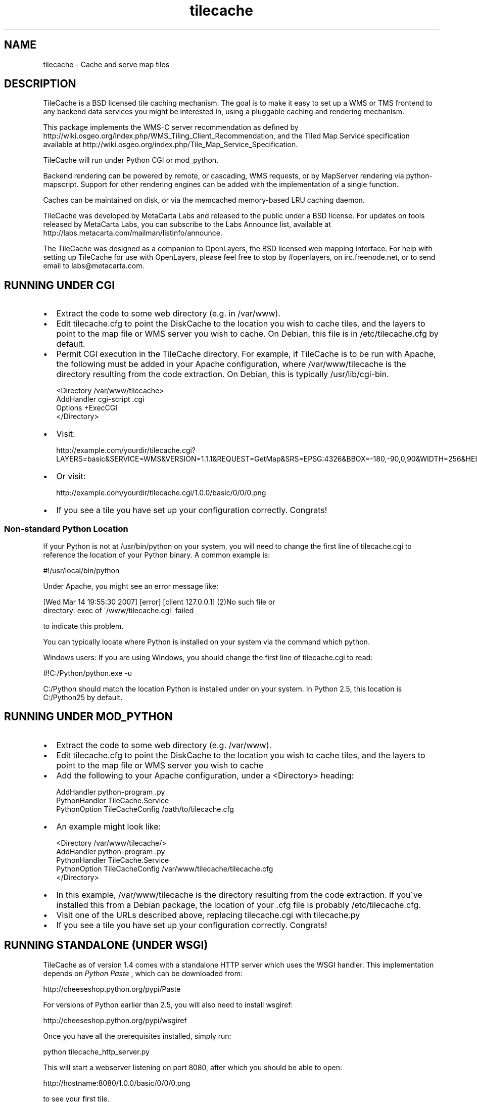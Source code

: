 
.\" Man page generated from reStructeredText.
.TH tilecache 8 "2007-04-05" "1.6" "GIS Utilities"
.SH NAME
tilecache \- Cache and serve map tiles

.SH DESCRIPTION
TileCache is a BSD licensed tile caching mechanism.  The goal is to make it
easy to set up a WMS or TMS frontend to any backend data services you might be
interested in, using a pluggable caching and rendering mechanism.

This package implements the WMS\-C server recommendation as defined by
http://wiki.osgeo.org/index.php/WMS_Tiling_Client_Recommendation, and the
Tiled Map Service specification available at
http://wiki.osgeo.org/index.php/Tile_Map_Service_Specification.

TileCache will run under Python CGI or mod_python.

Backend rendering can be powered by remote, or cascading, WMS requests, or by
MapServer rendering via python\-mapscript. Support for other rendering engines
can be added with the implementation of a single function.

Caches can be maintained on disk, or via the memcached memory\-based LRU
caching daemon.

TileCache was developed by MetaCarta Labs and released to the public under a
BSD license. For updates on tools released by MetaCarta Labs, you can subscribe
to the Labs Announce list, available at
http://labs.metacarta.com/mailman/listinfo/announce.

The TileCache was designed as a companion to OpenLayers, the BSD licensed web
mapping interface. For help with setting up TileCache for use with OpenLayers,
please feel free to stop by #openlayers, on irc.freenode.net, or to send email
to labs@metacarta.com.


.SH RUNNING UNDER CGI

.TP 2
\(bu
Extract the code to some web directory (e.g. in /var/www).


.TP 2
\(bu
Edit tilecache.cfg to point the DiskCache to the location you wish
to cache tiles, and the layers to point to the map file or WMS
server you wish to cache. On Debian, this file is in /etc/tilecache.cfg
by default.


.TP 2
\(bu
Permit CGI execution in the TileCache directory.
For example, if TileCache is to be run with Apache, the
following must be added in your Apache configuration,   
where /var/www/tilecache is the directory resulting from
the code extraction. On Debian, this is typically /usr/lib/cgi\-bin.


.nf
<Directory /var/www/tilecache>
     AddHandler cgi\-script .cgi
     Options +ExecCGI
</Directory>
.fi

.TP 2
\(bu
Visit:

http://example.com/yourdir/tilecache.cgi?LAYERS=basic&SERVICE=WMS&VERSION=1.1.1&REQUEST=GetMap&SRS=EPSG:4326&BBOX=\-180,\-90,0,90&WIDTH=256&HEIGHT=256


.TP 2
\(bu
Or visit:

http://example.com/yourdir/tilecache.cgi/1.0.0/basic/0/0/0.png


.TP 2
\(bu
If you see a tile you have set up your configuration correctly. Congrats!


.SS Non\-standard Python Location
If your Python is not at /usr/bin/python on your system, you will need to
change the first line of tilecache.cgi to reference the location of your Python
binary. A common example is:


.\" visit_block_quote

.nf
#!/usr/local/bin/python
.fi

.\" depart_block_quote
Under Apache, you might see an error message like:


.\" visit_block_quote

.nf
[Wed Mar 14 19:55:30 2007] [error] [client 127.0.0.1] (2)No such file or 
  directory: exec of \'/www/tilecache.cgi\' failed
.fi

.\" depart_block_quote
to indicate this problem.

You can typically locate where Python is installed on your system via the
command which python.

Windows users: If you are using Windows, you should change the first line 
of tilecache.cgi to read:


.\" visit_block_quote

.nf
#!C:/Python/python.exe \-u
.fi

.\" depart_block_quote
C:/Python should match the location Python is installed under on your 
system. In Python 2.5, this location is C:/Python25 by default.


.SH RUNNING UNDER MOD_PYTHON

.TP 2
\(bu
Extract the code to some web directory (e.g. /var/www).


.TP 2
\(bu
Edit tilecache.cfg to point the DiskCache to the location you wish
to cache tiles, and the layers to point to the map file or WMS
server you wish to cache


.TP 2
\(bu
Add the following to your Apache configuration, under a <Directory> heading:


.nf
AddHandler python\-program .py
PythonHandler TileCache.Service 
PythonOption TileCacheConfig /path/to/tilecache.cfg
.fi

.TP 2
\(bu
An example might look like:


.nf
<Directory /var/www/tilecache/>
    AddHandler python\-program .py
    PythonHandler TileCache.Service 
    PythonOption TileCacheConfig /var/www/tilecache/tilecache.cfg
</Directory>
.fi

.TP 2
\(bu
In this example, /var/www/tilecache is the directory resulting from
the code extraction. If you\'ve installed this from a Debian package, the
location of your .cfg file is probably /etc/tilecache.cfg.


.TP 2
\(bu
Visit one of the URLs described above, replacing tilecache.cgi with 
tilecache.py


.TP 2
\(bu
If you see a tile you have set up your configuration correctly. Congrats!


.SH RUNNING STANDALONE (UNDER WSGI)
TileCache as of version 1.4 comes with a standalone HTTP server which uses
the WSGI handler. This implementation depends on 
.I Python Paste
, which can be
downloaded from:


.\" visit_block_quote
http://cheeseshop.python.org/pypi/Paste


.\" depart_block_quote
For versions of Python earlier than 2.5, you will also need to install 
wsgiref:


.\" visit_block_quote
http://cheeseshop.python.org/pypi/wsgiref


.\" depart_block_quote
Once you have all the prerequisites installed, simply run:


.\" visit_block_quote

.nf
python tilecache_http_server.py
.fi

.\" depart_block_quote
This will start a webserver listening on port 8080, after which you should
be able to open:


.\" visit_block_quote

.nf
http://hostname:8080/1.0.0/basic/0/0/0.png
.fi

.\" depart_block_quote
to see your first tile.


.SH RUNNING UNDER FASTCGI
TileCache as of version 1.4 comes with a fastcgi implementation. In 
order to use this implementation, you will need to install flup, available
from:


.\" visit_block_quote
http://trac.saddi.com/flup


.\" depart_block_quote
This implementation also depends on Python Paste, which can be downloaded 
from:


.\" visit_block_quote
http://cheeseshop.python.org/pypi/Paste


.\" depart_block_quote
Once you have done this, you can configure your fastcgi server to use
tilecache.fcgi.

Configuring FastCGI is beyond the scope of this documentation.


.SH RUNNING UNDER IIS
Installing TileCache for use with IIS requires some additional configuration.


.TP 2
\(bu
Install Python for Windows


.TP 2
\(bu
Follow "Using Python Scripts with IIS" to setup Python CGI for IIS.
http://support.microsoft.com/kb/276494


.TP 2
\(bu
Edit metabase.xml to get correct Security Permissions for IIS 6.0.
http://blogs.msdn.com/david.wang/archive/2005/04/20/IIS6\-CGI\-Web\-Service\-Extension.aspx


.TP 2
\(bu
Edit tilecache.cgi to specify your configuration file explicitly:


.nf
svc = Service.load("C:\\TileCache\\tilecache.cfg")
.fi

.SH CONFIGURATION
TileCache is configured by a config file, defaulting to tilecache.cfg.
There are several parameters to control TileCache layers that are applicable
to all layers:


.\" visit_block_quote

.TP
.B bbox
The bounding box of the Layer. The resolutions array defaults 
to having resolutions which are equal to the bbox divided by
512 (two standard tiles).


.TP
.B debug
Whether to send debug output to the error.log. Defaults to "yes",
can be set to "no"


.TP
.B description
Layer description, used in some metadata responses. Default 
is blank.


.TP
.B extension
File extension of the layer. Used to request images from
WMS servers, as well as when writing cache files.


.TP
.B layers
A string used to describe the layers. Typically passed directly
to the renderer. The WMSLayer sends this in the HTTP request,
and the MapServerLayer chooses which layer to render based on 
this string. If no layer is provided, the layer name is used
to fill this property.


.TP
.B levels
An integer, describing the number of \'zoom levels\' or 
scales to support. Overridden by resolutions, if passed.


.TP
.B mapfile
The absolute file location of a mapfile. Required for
MapServer and Mapnik layers.


.TP
.B maxResolution
The maximum resolution. If this is set, a resolutions
array is automatically calculated up to a number of
levels controlled by the \'levels\' option.


.TP
.B metaTile
set to "yes" to turn on metaTiling. This will request larger
tiles, and split them up using the Python Imaging library.
Defaults to "no".


.TP
.B metaBuffer
an integer number of pixels to request around the outside
of the rendered tile. This is good to combat edge effects
in various map renderers. Defaults to 10.


.TP
.B metaSize
A comma seperated pair of integers, which is used to 
determine how many tiles should be rendered when using
metaTiling. Default is 5,5.


.TP
.B resolutions
Comma seperate list of resolutions you want the TileCache
instance to support.


.TP
.B size
Comma seperated set of integers, describing the width/height
of the tiles. Defaults to 256,256


.TP
.B srs
String describing the SRS value. Default is "EPSG:4326"


.TP
.B type
The type of layer. Options are: WMSLayer, MapnikLayer, MapServerLayer, ImageLayer


.TP
.B url
URL to use when requesting images from a remote WMS server. Required
for WMSLayer.


.\" depart_block_quote

.SH USING TILECACHE WITH OPENLAYERS
To run OpenLayers with TileCache the URL passed to the OpenLayers.Layer.WMS
constructor must point to the TileCache script, i.e. tilecache.cgi or
tilecache.py. As an example see the index.html file included in the TileCache
distribution.

Note: index.html assumes TileCache is set up under CGI (see above). If you set
up TileCache under mod_python you\'d need to slighly modify index.html: the URL
passed to the OpenLayers.Layer.WMS constructor must point to the mod_python
script as opposed to the CGI script, so replace tilecache.cgi with
tilecache.py. Similarly, you would need to edit this URL if you were to use
TileCache with the standalone HTTP Server or FastCGI.

The most important thing to do is to ensure that the OpenLayers Layer
has the same resolutions and bounding box as your TileCache layer. You can define
the resolutions in OpenLayers via the \'resolutions\' option or the \'maxResolution\' 
option on the layer. The maxExtent should be defined to match the bbox parameter
of the TileCache layer.

If you are using TileCache for overlays, you should set the \'reproject\' option
on the layer to \'false\'.


.SH SEEDING YOUR TILECACHE
The tilecache_seed.py utility will seed tiles in a cache automatically. You will
need to have TileCache set up in one of the previously described configurations.


.SS Usage

.\" visit_block_quote
tilecache_seed.py <url> <layer> [<zoom start> <zoom stop> [<bbox>]]


.\" depart_block_quote

.SS Arguments

.\" visit_block_quote

.TP
.B url
http://example.com/yourdir/tilecache.cgi? or
http://example.com/yourdir/tilecache.py


.TP
.B layer 
same layer name that is in the tilecache.cfg


.TP
.B zoom start
Zoom level to start the process


.TP
.B zoom end
Zoom level to end the process


.TP
.B bbox
The bounding box to seed


.\" depart_block_quote

.SS Seeding by center point and radius
If called without zoom level arguments, tilecache_seed.py will assume
that it needs to read a list of points and radii from standard input, 
in the form:


.\" visit_block_quote

.nf
<lat>,<lon>,<radius>
<lat>,<lon>,<radius> 
<lat>,<lon>,<radius>
<lat>,<lon>,<radius>
<ctrl + d>
.fi

.\" depart_block_quote
The format of this file is:


.\" visit_block_quote

.TP
.B lon
the position(s) to seed longitude


.TP
.B lat
the position(s) to seed latitude


.TP
.B radius
the radius around the lon/lat to seed in degrees


.\" depart_block_quote

.SS Examples
An example with zoom levels 5 through 12 would be like;


.\" visit_block_quote

.nf
$ tilecache_client.py "http://example.com/yourdir/tilecache.cgi?" Zip_Codes 5 12 "\-118.12500,31.952162238,\-116.015625,34.3071438563"
.fi

.\" depart_block_quote
The bbox can be dropped and defaults to world lonlat(\-180,\-90,180,90):


.\" visit_block_quote

.nf
$ tilecache_client.py "http://example.com/yourdir/tilecache.cgi?" Zip_Codes 0 9
.fi

.\" depart_block_quote
In center point/radius mode, the zoom level range is not specifiable from the
command\-line. An example usage might look like:


.\" visit_block_quote

.nf
$ tilecache_client.py "http://example.com/yourdir/tilecache.cgi?" Zip_Codes
\-118.12500,31.952162238,0.05
\-121.46327,32.345345645,0.08
<Ctrl+D>
.fi

.\" depart_block_quote
... the seeding will then commence ...


.SH CLEANING YOUR TILECACHE
The tilecache_clean.py utility will remove the least recently accessed
tiles from a cache, down to a specified size.


.SS Usage

.\" visit_block_quote
tilecache_clean.py [options] <cache_location>


.\" depart_block_quote

.SS Options

.\" visit_block_quote

.TP
.B \-\-version
show program\'s version number and exit


.TP
.B \-h , \-\-help
show this help message and exit


.TP
.BI \-s\  SIZE ,\ \-\-size\  SIZE
Maximum cache size, in megabytes.


.TP
.BI \-e\  ENTRIES ,\ \-\-entries\  ENTRIES
Maximum cache entries. This limits the
amount of memory that will be used to store
information about tiles to remove.


.\" depart_block_quote

.SS Notes
The \-\-entries option to tilecache_clean.py is optional, and is used to regulate
how much memory it uses to do its bookkeeping. The default value of 1 million
will hopefully keep RAM utilization under about 100M on a 32\-bit x86 Linux
machine. If tilecache_clean.py doesn\'t appear to be keeping your disk cache
down to an appropriate size, try upping this value.

tilecache_clean.py is designed to be run from a cronjob like so:


.\" visit_block_quote

.nf
00 05 * * *  /usr/local/bin/tilecache_clean.py \-s500 /var/www/tilecache
.fi

.\" depart_block_quote
Note that, on non\-POSIX operating systems (particularly Windows),
tilecache_clean.py measures file sizes, and not disk usage. Because most
filesystems use entire file blocks for files smaller than a block, running du
\-s or similar on your disk cache after a cleaning may still return a total
cache size larger than you expect.


.SH SEE ALSO
memcached(8)

http://tilecache.org/

http://openlayers.org/

http://wiki.osgeo.org/index.php/WMS_Tiling_Client_Recommendation

http://wiki.osgeo.org/index.php/Tile_Map_Service_Specification


.SH AUTHOR
labs@metacarta.com

.SH COPYRIGHT
(c) 2006-2007 MetaCarta, Inc.
Distributed under the BSD license.

.\" Generated by docutils manpage writer on 2007-04-05 16:55.
.\" 
